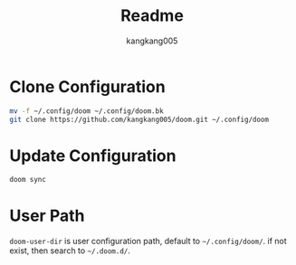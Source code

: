 #+title: Readme
#+author: kangkang005

* Clone Configuration
#+begin_src sh
mv -f ~/.config/doom ~/.config/doom.bk
git clone https://github.com/kangkang005/doom.git ~/.config/doom
#+end_src

* Update Configuration
#+begin_src sh
doom sync
#+end_src

* User Path
~doom-user-dir~ is user configuration path, default to ~~/.config/doom/~. if not exist, then search to ~~/.doom.d/~.
